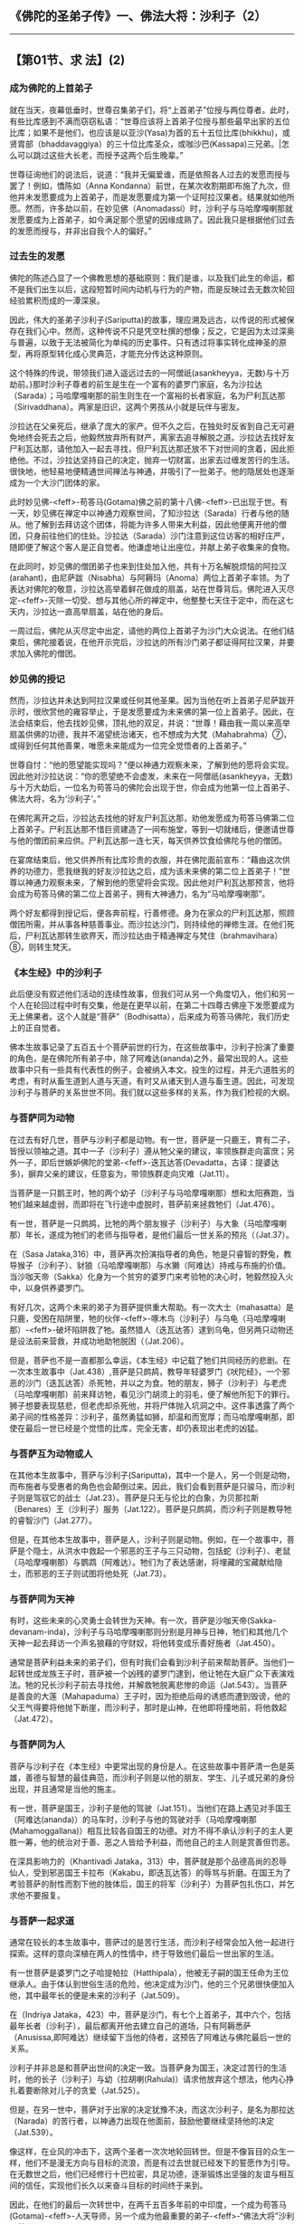 ** 《佛陀的圣弟子传》一、佛法大将：沙利子（2）
  :PROPERTIES:
  :CUSTOM_ID: 佛陀的圣弟子传一佛法大将沙利子2
  :END:

--------------

** 【第01节、求 法】(2)
   :PROPERTIES:
   :CUSTOM_ID: 第01节求-法2
   :END:
*** 成为佛陀的上首弟子
    :PROPERTIES:
    :CUSTOM_ID: 成为佛陀的上首弟子
    :END:
就在当天，夜幕低垂时，世尊召集弟子们，将“上首弟子”位授与两位尊者。此时，有些比库感到不满而窃窃私语：“世尊应该将上首弟子位授与那些最早出家的五位比库；如果不是他们，也应该是以亚沙(Yasa)为首的五十五位比库(bhikkhu)，或贤胄部（bhaddavaggiya）的三十位比库圣众，或咖沙巴(Kassapa)三兄弟。|怎么可以跳过这些大长老，而授予这两个后生晚辈。”

世尊征询他们的说法后，说道：“我并无偏爱谁，而是依照各人过去的发愿而授与罢了！例如，憍陈如（Anna
Kondanna）前世，在某次收割期即布施了九次，但他并未发愿要成为上首弟子，而是发愿要成为第一个证阿拉汉果者。结果就如他所愿。然而，许多劫以前，在妙见佛（Anomadassi）时，沙利子与马哈摩嘎喇那就发愿要成为上首弟子，如今满足那个愿望的因缘成熟了。因此我只是根据他们过去的发愿而授与，并非出自我个人的偏好。”

*** 过去生的发愿
    :PROPERTIES:
    :CUSTOM_ID: 过去生的发愿
    :END:
佛陀的陈述凸显了一个佛教思想的基础原则：我们是谁，以及我们此生的命运，都不是我们出生以后，这段短暂时间内动机与行为的产物，而是反映过去无数次轮回经验累积而成的一潭深泉。

因此，伟大的圣弟子沙利子(Sariputta)的故事，理应溯及远古，以传说的形式被保存在我们心中。然而，这种传说不只是凭空杜撰的想像；反之，它是因为太过深奥与普遍，以致于无法被简化为单纯的历史事件。只有透过将事实转化成神圣的原型，再将原型转化成心灵典范，才能充分传达这种原则。

这个特殊的传说，带领我们进入遥远过去的一阿僧祇(asankheyya，无数)与十万劫前。}那时沙利子尊者的前生是生在一个富有的婆罗门家庭，名为沙拉达（Sarada）；马哈摩嘎喇那的前生则生在一个富裕的长者家庭，名为尸利瓦达那（Sirivaddhana）。两家是旧识，这两个男孩从小就是玩伴与密友。

沙拉达在父亲死后，继承了庞大的家产。但不久之后，在独处时反省到自己无可避免地终会死去之后，他毅然放弃所有财产，离家去追寻解脱之道。沙拉达去找好友尸利瓦达那，请他加入一起去寻找，但尸利瓦达那还放不下对世间的贪着，因此拒绝他。不过，沙拉达坚持自己的决定，抛弃一切财富，出家去过缠发苦行的生活。很快地，他轻易地便精通世间禅法与神通，并吸引了一批弟子。他的隐居处也逐渐成为一个大沙门团体的家。

此时妙见佛-<feff>-苟答马(Gotama)佛之前的第十八佛-<feff>-已出现于世。有一天，妙见佛在禅定中以神通力观察世间，了知沙拉达（Sarada）行者与他的随从。他了解到去拜访这个团体，将能为许多人带来大利益，因此他便离开他的僧团，只身前往他们的住处。沙拉达（Sarada）沙门注意到这位访客的相好庄严，随即便了解这个客人是正自觉者。他谦虚地让出座位，并献上弟子收集来的食物。

在此同时，妙见佛的僧团弟子也来到住处加入他，共有十万名解脱烦恼的阿拉汉(arahant)，由尼萨跋（Nisabha）与阿耨玛（Anoma）两位上首弟子率领。为了表达对佛陀的敬意，沙拉达高举着鲜花做成的扇盖，站在世尊背后。佛陀进入灭尽定-<feff>-灭除一切受、想与其他心所的禅定中，他整整七天住于定中，而在这七天内，沙拉达一直高举扇盖，站在他的身后。

一周过后，佛陀从灭尽定中出定，请他的两位上首弟子为沙门大众说法。在他们结束后，佛陀接着说，在他开示完后，沙拉达的所有沙门弟子都证得阿拉汉果，并要求加入佛陀的僧团。

*** 妙见佛的授记
    :PROPERTIES:
    :CUSTOM_ID: 妙见佛的授记
    :END:
然而，沙拉达并未达到阿拉汉果或任何其他圣果。因为当他在听上首弟子尼萨跋开示时，很欣赏他的雍容举止，于是发愿要成为未来佛的第一位上首弟子。因此，在法会结束后，他去找妙见佛，顶礼他的双足，并说：“世尊！藉由我一周以来高举扇盖供佛的功德，我并不渴望统治诸天，也不想成为大梵（Mahabrahma）⑦，或得到任何其他善果，唯愿未来能成为一位完全觉悟者的上首弟子。”

世尊自忖：“他的愿望能实现吗？”便以神通力观察未来，了解到他的愿将会实现。因此他对沙拉达说：“你的愿望绝不会虚发，未来在一阿僧祇(asankheyya，无数)与十万大劫后，一位名为苟答马的佛陀会出现于世，你会成为他第一位上首弟子、佛法大将，名为‘沙利子'。”

在佛陀离开之后，沙拉达去找他的好友尸利瓦达那，劝他发愿成为苟答马佛第二位上首弟子。尸利瓦达那不惜巨资建造了一间布施堂，等到一切就绪后，便邀请世尊与他的僧团前来应供。尸利瓦达那一连七天，每天供养饮食给佛陀与他的僧团。

在宴席结束后，他又供养所有比库珍贵的衣服，并在佛陀面前宣布：“藉由这次供养的功德力，愿我继我的好友沙拉达之后，成为该未来佛的第二位上首弟子！”世尊以神通力观察未来，了解到他的愿望将会实现。因此他对尸利瓦达那预言，他将会成为苟答马佛的第二位上首弟子，拥有大神通力，名为“马哈摩嘎喇那”。

两个好友都得到授记后，便各奔前程，行善修德。身为在家众的尸利瓦达那，照顾僧团所需，并从事各种慈善事业。而沙拉达沙门，则持续他的禅修生涯。在他们死后，尸利瓦达那转生欲界天，而沙拉达由于精通禅定与梵住（brahmavihara）⑧，则转生梵天。

*** 《本生经》中的沙利子
    :PROPERTIES:
    :CUSTOM_ID: 本生经中的沙利子
    :END:
此后便没有叙述他们活动的连续性故事，但我们可从另一个角度切入，他们和另一个人在轮回过程中时有交集，他是在更早以前，在第二十四尊古佛座下发愿要成为无上佛果者。这个人就是“菩萨”（Bodhisatta），后来成为苟答马佛陀，我们历史上的正自觉者。

佛本生故事记录了五百五十个菩萨前世的行为，在这些故事中，沙利子扮演了重要的角色，是在佛陀所有弟子中，除了阿难达(ananda)之外，最常出现的人。这些故事中只有一些具有代表性的例子，会被纳入本文。投生的过程，并无六道胜劣的考虑，有时从畜生道到人道与天道，有时又从诸天到人道与畜生道。因此，可发现沙利子与菩萨的关系世世不同。我们就以这些多样的关系，作为我们检视的大纲。

*** 与菩萨同为动物
    :PROPERTIES:
    :CUSTOM_ID: 与菩萨同为动物
    :END:
在过去有好几世，菩萨与沙利子都是动物。有一世，菩萨是一只鹿王，育有二子，皆授以领袖之道。其中一子（沙利子）遵从牠父亲的建议，率领族群走向富庶；另外一子，即后世嫉妒佛陀的堂弟-<feff>-迭瓦达答(Devadatta，古译：提婆达多)，摒弃父亲的建议，任意妄为，带领族群走向灾难（Jat.11）。

当菩萨是一只鹅王时，牠的两个幼子（沙利子与马哈摩嘎喇那）想和太阳赛跑，当牠们越来越虚弱，而即将在飞行途中虚脱时，菩萨前来拯救牠们（Jat.476）。

有一世，菩萨是一只鹧鸪，比牠的两个朋友猴子（沙利子）与大象（马哈摩嘎喇那）年长，遂成为牠们的老师与指导者，是他们最后一世关系的预兆（（Jat.37）。

在（Sasa
Jataka,316）中，菩萨再次扮演指导者的角色，牠是只睿智的野兔，教导猴子（沙利子）、豺狼（马哈摩嘎喇那）与水獭（阿难达）持戒与布施的价值。当沙咖天帝（Sakka）化身为一个贫穷的婆罗门来考验牠的决心时，牠毅然投入火中，以身供养婆罗门。

有好几次，这两个未来的弟子为菩萨提供重大帮助。有一次大士（mahasatta）是只鹿，受困在陷阱里，牠的伙伴-<feff>-啄木鸟（沙利子）与乌龟（马哈摩嘎喇那）-<feff>-破坏陷阱救了牠。虽然猎人（迭瓦达答）逮到乌龟，但另两只动物还是设法前来营救，并成功地助牠脱困（（Jat.206）。

但是，菩萨也不是一直都那么幸运，《本生经》中记载了牠们共同经历的悲剧。在一次本生故事中（Jat.438）,菩萨是只鹧鸪，教导年轻婆罗门《吠陀经》，一个邪恶的沙门（迭瓦达答）杀死牠，并以之为食。牠的朋友，狮子（沙利子）与老虎（马哈摩嘎喇那）前来拜访牠，看见沙门胡须上的羽毛，便了解他所犯下的罪行。狮子想要表现慈悲，但老虎却杀死他，并将尸体抛入坑洞之中。这件事透露了两个弟子间的性格差异：沙利子，虽然勇猛如狮，却温和而宽厚；而马哈摩嘎喇那，即使在最后一世已经是个觉悟的比库，完全无害，却仍表现出老虎的凶猛。

*** 与菩萨互为动物或人
    :PROPERTIES:
    :CUSTOM_ID: 与菩萨互为动物或人
    :END:
在其他本生故事中，菩萨与沙利子(Sariputta)，其中一个是人，另一个则是动物，而布施者与受惠者的角色也会颠倒过来。因此，我们会看到菩萨是只骏马，而沙利子则是驾驭它的战士（Jat.23）。菩萨是只无与伦比的白象，为贝那拉斯（Benares）王（沙利子）服务（Jat.122）。菩萨是只鹧鸪，而沙利子则是教导牠的睿智沙门（Jat.277）。

但是，在其他本生故事中，菩萨是人，沙利子则是动物。例如，在一个故事中，菩萨是个隐士，从洪水中救起一个邪恶的王子与三只动物，包括蛇（沙利子）、老鼠（马哈摩嘎喇那）与鹦鹉（阿难达）。牠们为了表达感谢，将埋藏的宝藏献给隐士，而邪恶的王子则试图将他处死（Jat.73）。

*** 与菩萨同为天神
    :PROPERTIES:
    :CUSTOM_ID: 与菩萨同为天神
    :END:
有时，这些未来的心灵勇士会转世为天神。有一次，菩萨是沙咖天帝(Sakka-devanam-inda)，沙利子与马哈摩嘎喇那则分别是月神与日神，牠们和其他几个天神一起去拜访一个声名狼藉的守财奴，将他转变成乐善好施者（Jat.450）。

通常是菩萨利益未来的弟子们，但有时我们会看到沙利子前来帮助菩萨。当他们一起转世成龙族王子时，菩萨被一个凶残的婆罗门逮到，他让牠在大庭广众下表演戏法。牠的兄长沙利子前去寻找他，并解救牠脱离悲惨的命运（Jat.543）。当菩萨是善良的大莲（Mahapaduma）王子时，因为拒绝后母的诱惑而遭到毁谤，他的父王气得要将他抛下断崖，而沙利子，那时是山神，在他即将撞地前，将他救起（Jat.472）。

*** 与菩萨同为人
    :PROPERTIES:
    :CUSTOM_ID: 与菩萨同为人
    :END:
菩萨与沙利子在《本生经》中更常出现的身份是人。在这些故事中菩萨清一色是英雄，善德与智慧的最佳典范，而沙利子则是以他的朋友、学生、儿子或兄弟的身份出现，并且通常是当他的施主。

有一世，菩萨是国王，沙利子是他的驾驶（Jat.151）。当他们在路上遇见对手国王（阿难达(ananda)）的马车时，沙利子与他的驾驶对手（马哈摩嘎喇那(Mahamoggallana)）相互比较各自国王的功德。对方不得不承认沙利子的主人更胜一筹，他的统治对于善、恶之人皆给予利益，而他自己的主人则是赏善但罚恶。

在深具影响力的（Khantivadi
Jataka，313）中，菩萨就是那个品德高尚的忍辱仙人，受到邪恶国王卡拉布（Kakabu，即迭瓦达答）的辱骂与折磨。在国王为了考验菩萨的耐性而割下他的肢体后，国王的将军（沙利子）为菩萨包扎伤口，并乞求他不要报复。

*** 与菩萨一起求道
    :PROPERTIES:
    :CUSTOM_ID: 与菩萨一起求道
    :END:
通常在较长的本生故事中，菩萨过的是苦行生活，而沙利子经常会加入他一起进行探索。这样的意向深植在两人的性情中，终于导致他们最后一世出家的生活。

有一世菩萨是婆罗门之子哈提帕拉（Hatthipala），他被无子嗣的国王任命为王位继承人。由于体认到世俗生活的危险，他决定成为沙门，他的三个兄弟很快便加入他，其中最年长的便是未来的沙利子（Jat.509）。

在（Indriya
Jataka，423）中，菩萨是沙门，有七个上首弟子，其中六个，包括最年长者（沙利子），最后都离开他去建立自己的道场，只有阿耨悉萨（Anusissa,即阿难达）继续留下当他的侍者，这预告了阿难达与佛陀最后一世的关系。

沙利子并非总是和菩萨出世间的决定一致。当菩萨身为国王，决定过苦行的生活时，他的长子（沙利子）与幼（拉胡喇(Rahula)）请求他放弃这个想法，他内心挣扎着要断除对儿子的贪爱（Jat.525）。

但是，在另一世中，菩萨对于出家的决定犹豫不决，而这次沙利子，是名为那拉达（Narada）的苦行者，以神通力出现在他面前，鼓励他要继续坚持他的决定（Jat.539）。

像这样，在业风的冲击下，这两个圣者一次次地轮回转世。但是不像盲目的众生一样，他们不是漫无方向与目标的流浪，而是有过去世就已经发下的誓愿作为引导。在无数世之后，他们已经修行十巴拉密，具足功德，逐渐锻炼出坚强的友谊与相互间的信任，实现他们长久以来奋斗目标的时间终于来到。

因此，在他们的最后一次转世中，在两千五百多年前的中印度，一个成为苟答马(Gotama)-<feff>-人天导师，另一个成为他最重要的弟子-<feff>-“佛法大将”沙利子尊者。

【原注】

u接下来关于沙利子早年的故事，是引自《增支部》第十四章《是第一品》的注释。《法句经》也有对照的版本（Dhp.Comy.vv.11-12），见BL,1:198-204。

v根据《准达经》（Cunda
Sutta，SN47：13）与《相应部注》，他的出生地是那罗卡（Nalaka）或那罗迦摩（Nalagama），后者可能是前者的别名。它可能就在着名的那烂陀城（Nalanda）附近。沙利子的父亲是位名叫瓦干达（Vaganta）的婆罗门。（Dhp.Comy.tov.75）

w接下来的出处是Vin,1:39ff。

x这首偈颂(gatha)的巴利语是：Ye dhamma hetuppabhava tesam hetum tathagato
aha, Tesaj ca yo nirodho Emamvadi
mahasamano，这首偈(gatha)后来成为最着名与传诵最广的佛教典型，那时提醒世人沙利子首度接触佛法，以及对他启蒙恩师阿沙基（Assaji)的纪念意义。（译按：本偈(gatha)在《佛本行集经》云：“诸法从因生，诸法从因灭；如是灭与生，沙门说如是。”
）

y即比丘、比丘尼、优婆塞、优婆夷。

z详见《长爪经》（Dighanakha Sutta,MN74）。

{关于他成就四无碍解智的事，是出自注释书。舍利弗也曾亲口提及此事，参见AN4:173。

|五比丘是指佛陀在鹿野苑第一次说法所对的五个苦行沙门，其他人则是在佛陀正式弘法后，陆续投向佛法者。详细请参考Vin.1:15-35。

}请参考《增支部?是第一品》的注释，或参见【导论】第四十一页。

【译注】

①沙门（samana）：意译为“净志”、“勤息”，是出家者的总称，通用于内外二道。

②“不死”是指印度修行人所追求的永恒生命，在佛教而言，即是指止息一切烦恼，解脱生死轮回的“涅槃”。

③“善来，比库”是佛陀接受有特别善业的人成为比库时，所说的话。在佛陀说完这句话后，那些人就会即刻现出家相，这是最初加入僧团的方式。

④性行是指通过个人的自然态度与行为所显露的性格，由于过去所造业的不同，人的性格也因此不同。阿毗达摩诸论师将性行分为六种：贪行、嗔行、痴行、信行、觉行、寻行。详见《清净道论》第三品。

⑤界业处（dhatukammatthana）：是佛教特有的修行方式，观察、思维身体是由地、水、火、风四界所组成，其中并无实体的“我”存在，进而能断除此身的执着，而达解脱。详见《清净道论》第十一品。

⑥即一来道(sakadagami)、不来道(anagami)、阿拉汉道(arahant)。

⑦大梵：印度婆罗门最尊崇的主神，是众生之父，统领大千世界。但在佛教传统宇宙观里，牠是色界初禅天第三天的主神。

⑧梵住（brahmavihara）：此词可解释为心的超越、崇高的状态，或似梵、似天的住所，即指慈、悲、喜、舍四无量心。这四种心与瞋心并不相容，类似没有瞋恨的梵天，精进地培养这四种心的人，就达到等同梵天的境界，死后也能投生到相应的梵天界。

⑨大士（mahasatta）：音译“摩诃萨”，与菩萨同义。

--------------

